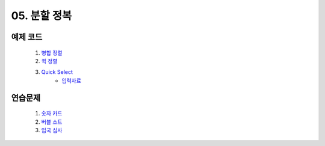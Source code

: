 ﻿

05. 분할 정복
========================================

예제 코드
----------------------------

    #. `병합 정렬 <https://github.com/algocoding/lecture/blob/master/dc/src/MergeSortDemo.java>`_
    #. `퀵 정렬 <https://github.com/algocoding/lecture/blob/master/dc/src/QuickSortDemo.java>`_
    #. `Quick Select <https://github.com/algocoding/lecture/blob/master/dc/src/QuickSelectDemo.java>`_
        - `입력자료 <https://github.com/algocoding/lecture/blob/master/dc/src/quickselect.in>`_

    
연습문제 
----------------------------

    #. `숫자 카드 <https://www.acmicpc.net/problem/10815>`_ 
       

    #. `버블 소트 <https://www.acmicpc.net/problem/1517>`_   
       
        
    #. `입국 심사 <https://www.acmicpc.net/problem/3079>`_  
       

